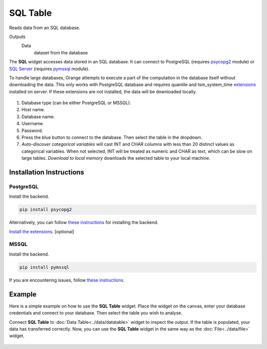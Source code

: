 
SQL Table
=========

Reads data from an SQL database.

Outputs
    Data
        dataset from the database


The **SQL** widget accesses data stored in an SQL database. It can connect to PostgreSQL (requires `psycopg2 <http://initd.org/psycopg/>`_ module) or `SQL Server <https://www.microsoft.com/en-us/sql-server/>`_ (requires `pymssql <http://pymssql.org/en/stable/>`_ module).

To handle large databases, Orange attempts to execute a part of the computation in the database itself without downloading the data. This only works with PostgreSQL database and requires quantile and tsm_system_time `extensions <https://github.com/biolab/orange3/wiki/Installation-of-SQL-extensions>`_ installed on server. If these extensions are not installed, the data will be downloaded locally.

.. figure:: images/SQLTable-stamped.png

1. Database type (can be either PostgreSQL or MSSQL).
2. Host name.
3. Database name.
4. Username.
5. Password.
6. Press the blue button to connect to the database. Then select the table in the dropdown.
7. *Auto-discover categorical variables* will cast INT and CHAR columns with less than 20 distinct values as categorical variables. When not selected, INT will be treated as numeric and CHAR as text, which can be slow on large tables. *Download to local memory* downloads the selected table to your local machine.

Installation Instructions
-------------------------

PostgreSQL
++++++++++

Install the backend.

.. code:: 

	pip install psycopg2

Alternatively, you can follow `these instructions <https://blog.biolab.si/2018/02/16/how-to-enable-sql-widget-in-orange/>`__ for installing the backend.

`Install the extensions <https://github.com/biolab/orange3/wiki/Installation-of-SQL-extensions>`__. [optional]

MSSQL
+++++

Install the backend.

.. code:: 

	pip install pymssql

If you are encountering issues, follow `these instructions <https://github.com/biolab/orange3/wiki/Installation-of-SQL-extensions#mssql>`__.


Example
-------

Here is a simple example on how to use the **SQL Table** widget. Place the widget on the canvas, enter your database credentials and connect to your database. Then select the table you wish to analyse.

Connect **SQL Table** to :doc:`Data Table<../data/datatable>` widget to inspect the output. If the table is populated, your data has transferred correctly. Now, you can use the **SQL Table** widget in the same way as the :doc:`File<../data/file>` widget.

.. figure:: images/SQLTable-Example.png
